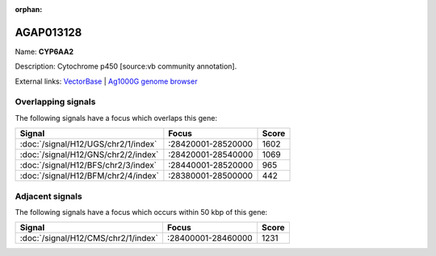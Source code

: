 :orphan:

AGAP013128
=============



Name: **CYP6AA2**

Description: Cytochrome p450 [source:vb community annotation].

External links:
`VectorBase <https://www.vectorbase.org/Anopheles_gambiae/Gene/Summary?g=AGAP013128>`_ |
`Ag1000G genome browser <https://www.malariagen.net/apps/ag1000g/phase1-AR3/index.html?genome_region=2R:28483301-28484921#genomebrowser>`_

Overlapping signals
-------------------

The following signals have a focus which overlaps this gene:



.. cssclass:: table-hover
.. csv-table::
    :widths: auto
    :header: Signal,Focus,Score

    :doc:`/signal/H12/UGS/chr2/1/index`,":28420001-28520000",1602
    :doc:`/signal/H12/GNS/chr2/2/index`,":28420001-28540000",1069
    :doc:`/signal/H12/BFS/chr2/3/index`,":28440001-28520000",965
    :doc:`/signal/H12/BFM/chr2/4/index`,":28380001-28500000",442
    



Adjacent signals
----------------

The following signals have a focus which occurs within 50 kbp of this gene:



.. cssclass:: table-hover
.. csv-table::
    :widths: auto
    :header: Signal,Focus,Score

    :doc:`/signal/H12/CMS/chr2/1/index`,":28400001-28460000",1231
    


